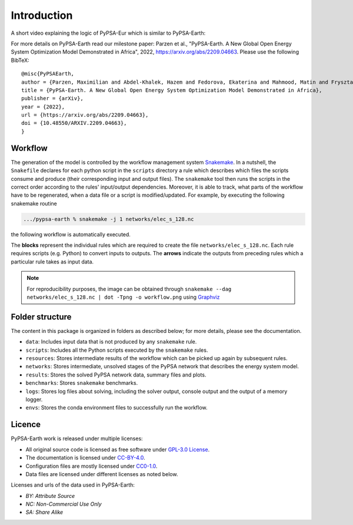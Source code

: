 ..
  SPDX-FileCopyrightText: 2021 The PyPSA meets Earth authors

  SPDX-License-Identifier: CC-BY-4.0

.. _introduction:

##########################################
Introduction
##########################################

A short video explaining the logic of PyPSA-Eur which is similar to PyPSA-Earth:

.. raw:: html

    <iframe width="832" height="468" src="https://www.youtube.com/embed/ty47YU1_eeQ" frameborder="0" allow="accelerometer; autoplay; encrypted-media; gyroscope; picture-in-picture" allowfullscreen></iframe>

For more details on PyPSA-Earth read our milestone paper: Parzen et al., "PyPSA-Earth. A New Global Open Energy System Optimization Model Demonstrated in Africa", 2022, https://arxiv.org/abs/2209.04663.
Please use the following BibTeX: ::

  @misc{PyPSAEarth,
  author = {Parzen, Maximilian and Abdel-Khalek, Hazem and Fedorova, Ekaterina and Mahmood, Matin and Frysztacki, Martha Maria and Hampp, Johannes and Franken, Lukas and Schumm, Leon and Neumann, Fabian and Poli, Davide and Kiprakis, Aristides and Fioriti, Davide},
  title = {PyPSA-Earth. A New Global Open Energy System Optimization Model Demonstrated in Africa},
  publisher = {arXiv},
  year = {2022},
  url = {https://arxiv.org/abs/2209.04663},
  doi = {10.48550/ARXIV.2209.04663},
  }


Workflow
========

The generation of the model is controlled by the workflow management system `Snakemake <https://snakemake.bitbucket.io/>`_. In a nutshell,
the ``Snakefile`` declares for each python script in the ``scripts`` directory a rule which describes which files the scripts consume and
produce (their corresponding input and output files). The ``snakemake`` tool then runs the scripts in the correct order according to the
rules' input/output dependencies. Moreover, it is able to track, what parts of the workflow have to be regenerated, when a data file or a
script is modified/updated. For example, by executing the following snakemake routine

.. code:: bash

    .../pypsa-earth % snakemake -j 1 networks/elec_s_128.nc

the following workflow is automatically executed.

.. image:: img/workflow_introduction.png
    :align: center

The **blocks** represent the individual rules which are required to create the file ``networks/elec_s_128.nc``.
Each rule requires scripts (e.g. Python) to convert inputs to outputs.
The **arrows** indicate the outputs from preceding rules which a particular rule takes as input data.

.. note::
    For reproducibility purposes, the image can be obtained through
    ``snakemake --dag networks/elec_s_128.nc | dot -Tpng -o workflow.png``
    using `Graphviz <https://graphviz.org/>`_


Folder structure
================

The content in this package is organized in folders as described below; for more details, please see the documentation.

- ``data``: Includes input data that is not produced by any ``snakemake`` rule.
- ``scripts``: Includes all the Python scripts executed by the ``snakemake`` rules.
- ``resources``: Stores intermediate results of the workflow which can be picked up again by subsequent rules.
- ``networks``: Stores intermediate, unsolved stages of the PyPSA network that describes the energy system model.
- ``results``: Stores the solved PyPSA network data, summary files and plots.
- ``benchmarks``: Stores ``snakemake`` benchmarks.
- ``logs``: Stores log files about solving, including the solver output, console output and the output of a memory logger.
- ``envs``: Stores the conda environment files to successfully run the workflow.


Licence
=======

PyPSA-Earth work is released under multiple licenses:

* All original source code is licensed as free software under `GPL-3.0 License <https://github.com/pypsa-meets-earth/pypsa-earth/blob/main/LICENSE>`_.
* The documentation is licensed under `CC-BY-4.0 <https://creativecommons.org/licenses/by/4.0/>`_.
* Configuration files are mostly licensed under `CC0-1.0 <https://creativecommons.org/publicdomain/zero/1.0/>`_.
* Data files are licensed under different licenses as noted below.

Licenses and urls of the data used in PyPSA-Earth:

.. csv-table::
   :header-rows: 1
   :file: configtables/licenses.csv


* *BY: Attribute Source*
* *NC: Non-Commercial Use Only*
* *SA: Share Alike*

